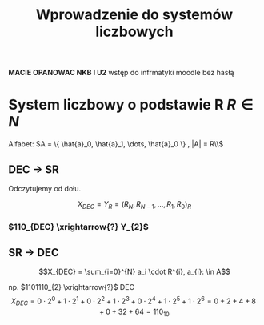 #+title: Wprowadzenie do systemów liczbowych
\large

*MACIE OPANOWAC NKB I U2*
wstęp do infrmatyki moodle bez hasłą

* System liczbowy o podstawie R $R \in N$
Alfabet: $A = \{ \hat{a}_0, \hat{a}_1, \dots, \hat{a}_0 \} , |A| = R\\$
** DEC -> SR
#+begin_latex
\begin{tabular}{c|c|c}
    $X_{DEC}:R =$& Wynik & Reszta \\
    \hline
    $X_{0}:R$ & W_0 & R_{0} \\
    $X_{1}:R$ & W_1 & R_{1} \\
    $X_{2}:R$ & W_2 & R_{2} \\
    \vdots & \vdots & \vdots \\
    $X_{N-2}:R$ & W_{N-1} & R_{N-1} \\
    $X_{N-1}:R$ & 0 & R_{N} \\
\end{tabular}
\uparrow
#+end_latex
Odczytujemy od dołu.

$$X_{DEC} = Y_R = ( R_N, R_{N-1}, \dots, R_{1}, R_{0})_{R}$$
*** $110_{DEC} \xrightarrow{?} Y_{2}$
#+begin_latex
\\
\begin{tabular}{c c|c}
110_{DEC}:2= & 55 & 0 \\
55 : 2 = & 27 & 1 \\
27 : 2 = & 13 & 1 \\
13 : 2 = & 6 & 1 \\
6 : 2 = & 3 & 0 \\
3 : 2 = & 1 & 1 \\
1 : 2 = & 0 & 1 \\
\end{tabular}
\uparrow
\\
$$Y_2=1101110_2=110_{10}$$
#+end_latex
** SR $\to$ DEC
$$X_{DEC} = \sum_{i=0}^{N} a_i \cdot R^{i}, a_{i}: \in A$$

np. $1101110_{2} \xrightarrow{?}$ DEC
$$X_{DEC} = 0 \cdot 2^0 + 1 \cdot 2^1 + 0 \cdot 2^2 + 1 \cdot 2^3 + 0 \cdot 2^4 + 1 \cdot 2^5 + 1 \cdot 2^6 = 0 + 2 + 4 + 8 + 0 + 32 + 64 = 110_{10} $$
